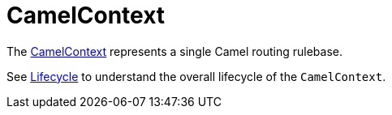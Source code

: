 = CamelContext

The
https://www.javadoc.io/doc/org.apache.camel/camel-api/latest/org/apache/camel/CamelContext.html[CamelContext]
represents a single Camel routing rulebase.

See xref:lifecycle.adoc[Lifecycle] to understand the overall lifecycle
of the `CamelContext`.

